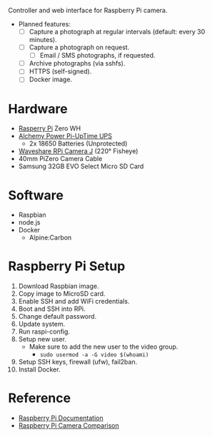 [[file:title.png]]

Controller and web interface for Raspberry Pi camera.

+ Planned features:
  - [ ] Capture a photograph at regular intervals (default: every 30 minutes).
  - [ ] Capture a photograph on request.
    - [ ] Email / SMS photographs, if requested.
  - [ ] Archive photographs (via sshfs).
  - [ ] HTTPS (self-signed).
  - [ ] Docker image.

* Hardware
+ [[https://www.raspberrypi.org/][Rasperry Pi]] Zero WH
+ [[http://alchemy-power.com/pi-uptime-ups/][Alchemy Power Pi-UpTime UPS]]
  - 2x 18650 Batteries (Unprotected)
+ [[https://www.waveshare.com/product/RPi-Camera-J.htm][Waveshare RPi Camera J]] (220° Fisheye)
+ 40mm PiZero Camera Cable
+ Samsung 32GB EVO Select Micro SD Card

* Software
+ Raspbian
+ node.js
+ Docker
  - Alpine:Carbon

* Raspberry Pi Setup
1. Download Raspbian image.
2. Copy image to MicroSD card.
3. Enable SSH and add WiFi credentials.
4. Boot and SSH into RPi.
5. Change default password.
6. Update system.
7. Run raspi-config.
8. Setup new user.
   - Make sure to add the new user to the video group.
     - ~sudo usermod -a -G video $(whoami)~
9. Setup SSH keys, firewall (ufw), fail2ban.
10. Install Docker.

* Reference
- [[https://www.raspberrypi.org/documentation/][Raspberry Pi Documentation]]
- [[http://www.semifluid.com/2017/01/23/raspberry-pi-camera-comparison/][Raspberry Pi Camera Comparison]]
